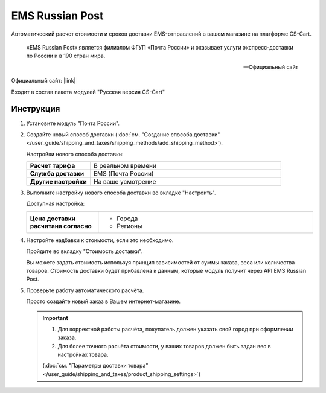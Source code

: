 EMS Russian Post
----------------

Автоматический расчет стоимости и сроков доставки EMS-отправлений в вашем магазине на платформе CS-Cart.

.. epigraph::

   «EMS Russian Post» является филиалом ФГУП «Почта России» и оказывает услуги экспресс-доставки по России и в 190 стран мира.

   -- Официальный сайт

Официальный сайт: |link|

.. |link| raw:: html

   <!--noindex--><a href="http://www.emspost.ru/ru/" target="_blank" rel="nofollow">EMS Russian Post</a><!--/noindex-->


Входит в состав пакета модулей "Русская версия CS-Cart"

Инструкция
==========

1.  Установите модуль "Почта России".

2.  Создайте новый способ доставки (:doc:`см. "Создание способа доставки" </user_guide/shipping_and_taxes/shipping_methods/add_shipping_method>`).

    Настройки нового способа доставки:

    .. list-table::
        :stub-columns: 1
        :widths: 10 30

        *   -   Расчет тарифа
            -   В реальном времени

        *   -   Служба доставки
            -   EMS (Почта России)

        *   -   Другие настройки
            -   На ваше усмотрение

    .. fancybox:: img/shippings_001.png
        :alt: EMS Russian Post

3.  Выполните настройку нового способа доставки во вкладке "Настроить".

    Доступная настройка:

    .. list-table::
        :stub-columns: 1
        :widths: 10 30

        *   -   Цена доставки расчитана согласно
            -   
                *   Города
                *   Регионы 

    .. fancybox:: img/shippings_002.png
        :alt: EMS Russian Post

4.  Настройте надбавки к стоимости, если это необходимо.

    Пройдите во вкладку "Стоимость доставки".

    Вы можете задать стоимость используя принцип зависимостей от суммы заказа, веса или количества товаров. Стоимость доставки будет прибавлена к данным, которые модуль получит через API EMS Russian Post.

    .. fancybox:: img/shippings_003.png
        :alt: EMS Russian Post   

5.  Проверьте работу автоматического расчёта.

    Просто создайте новый заказ в Вашем интернет-магазине.

    .. fancybox:: img/shippings_004.png
        :alt: EMS Russian Post   

    .. important::

        1.  Для корректной работы расчёта, покупатель должен указать свой город при оформлении заказа.

        2.  Для более точного расчёта стоимости, у ваших товаров должен быть задан вес в настройках товара.

        (:doc:`см. "Параметры доставки товара" </user_guide/shipping_and_taxes/product_shipping_settings>`)

